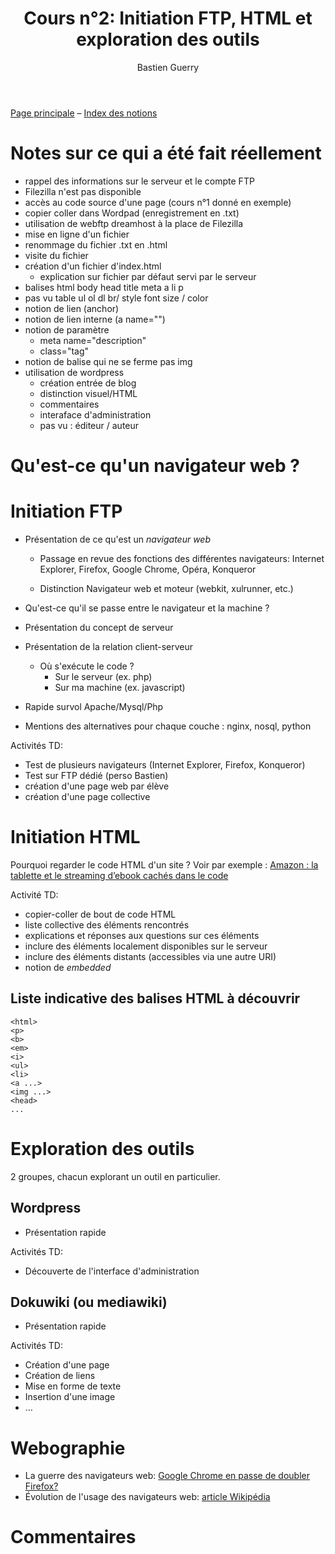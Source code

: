 #+TITLE: Cours n°2: Initiation FTP, HTML et exploration des outils
#+AUTHOR: Bastien Guerry
#+LANGUAGE: fr
#+OPTIONS:  skip:nil toc:t
#+STARTUP:  even hidestars unfold

[[file:index.org][Page principale]] -- [[file:theindex.org][Index des notions]]

* Notes sur ce qui a été fait réellement

- rappel des informations sur le serveur et le compte FTP
- Filezilla n'est pas disponible
- accès au code source d'une page (cours n°1 donné en exemple)
- copier coller dans Wordpad (enregistrement en .txt)
- utilisation de webftp dreamhost à la place de Filezilla
- mise en ligne d'un fichier
- renommage du fichier .txt en .html
- visite du fichier
- création d'un fichier d'index.html
  - explication sur fichier par défaut servi par le serveur
- balises
  html
  body
  head
  title
  meta
  a
  li
  p
- pas vu
  table
  ul ol dl
  br/
  style
  font size / color
- notion de lien (anchor)
- notion de lien interne (a name="")
- notion de paramètre
  - meta name="description"
  - class="tag"
- notion de balise qui ne se ferme pas img
- utilisation de wordpress
  - création entrée de blog
  - distinction visuel/HTML
  - commentaires 
  - interaface d'administration
  - pas vu : éditeur / auteur 

* Qu'est-ce qu'un navigateur web ?
* Initiation FTP

#+INDEX: FTP
#+INDEX: Internet Explorer
#+INDEX: Firefox
#+INDEX: Opéra
#+INDEX: Konqueror
#+INDEX: Google Chrome
#+INDEX: Xulrunner
#+INDEX: Webkit
#+INDEX: Java
#+INDEX: Javascript
#+INDEX: Cookie
#+INDEX: Php
#+INDEX: Serveur
#+INDEX: Client-Serveur
#+INDEX: Base de donnée
#+INDEX: Navigateur Web
#+INDEX: Mysql
#+INDEX: Apache
#+INDEX: LAMP

- Présentation de ce qu'est un /navigateur web/

  - Passage en revue des fonctions des différentes navigateurs:
    Internet Explorer, Firefox, Google Chrome, Opéra, Konqueror

  - Distinction Navigateur web et moteur (webkit, xulrunner, etc.)

- Qu'est-ce qu'il se passe entre le navigateur et la machine ?

- Présentation du concept de serveur

- Présentation de la relation client-serveur
  
  - Où s'exécute le code ?
    - Sur le serveur (ex. php)
    - Sur ma machine (ex. javascript)

- Rapide survol Apache/Mysql/Php
- Mentions des alternatives pour chaque couche : nginx, nosql, python

Activités TD: 

- Test de plusieurs navigateurs (Internet Explorer, Firefox, Konqueror)
- Test sur FTP dédié (perso Bastien)
- création d'une page web par élève
- création d'une page collective

** COMMENT Informations de connexion

:    Hostname: ps18759.dreamhostps.com
:    Username: denisdiderot
:    Password: xxxxx (changeable through the web panel)

* Initiation HTML

#+INDEX: HTML

Pourquoi regarder le code HTML d'un site ?  Voir par exemple : [[http://www.ebouquin.fr/2011/09/26/amazon-la-tablette-et-le-streaming-debook-caches-dans-le-code/][Amazon : la
tablette et le streaming d’ebook cachés dans le code]]

Activité TD:

- copier-coller de bout de code HTML
- liste collective des éléments rencontrés
- explications et réponses aux questions sur ces éléments
- inclure des éléments localement disponibles sur le serveur
- inclure des éléments distants (accessibles via une autre URI)
- notion de /embedded/

** Liste indicative des balises HTML à découvrir

#+INDEX: <html> 
#+INDEX: <p>
#+INDEX: <b> 
#+INDEX: <em> 
#+INDEX: <i>
#+INDEX: <ul> 
#+INDEX: <li>
#+INDEX: <a ...>
#+INDEX: <head>

: <html> 
: <p>
: <b> 
: <em> 
: <i>
: <ul> 
: <li>
: <a ...>
: <img ...>
: <head>
: ...

* Exploration des outils

2 groupes, chacun explorant un outil en particulier.

** Wordpress

#+INDEX: Wordpress

- Présentation rapide

Activités TD:

- Découverte de l'interface d'administration

** Dokuwiki (ou mediawiki)

#+INDEX: Mediawiki
#+INDEX: Syntaxe wiki

- Présentation rapide

Activités TD:

- Création d'une page
- Création de liens
- Mise en forme de texte
- Insertion d'une image
- ...

* COMMENT Esquisse du cours

- 1h30: Structure du web
  - client / serveur
  - site statique / site dynamique
  - Les « adresses » : IP, URL et URIs
  - Les noms : nom de machine, nom de domaine, DNS
  - Les protocoles (http, ftp, ...)

- 1h30: Typologie empirique des sites web parcourus dans la classe
  - site statique ou dynamique ?
  - quels droits sur les contenus ?
  - site collaboratif ? participatif ?
  - quel langage dynamique utilisé ?
  - utilisation d'une base de donnée ?
  - quelle structure de l'ensemble du site ?

* COMMENT Pour aller plus loin
* Webographie

- La guerre des navigateurs web: [[http://news.slashdot.org/story/11/09/29/1945201/chrome-set-to-take-no-2-spot-from-firefox][Google Chrome en passe de doubler Firefox?]]
- Évolution de l'usage des navigateurs web: [[http://fr.wikipedia.org/wiki/%25C3%2589volution_de_l%2527usage_des_navigateurs_Web][article Wikipédia]]

* COMMENT Bibliographie
* Commentaires
